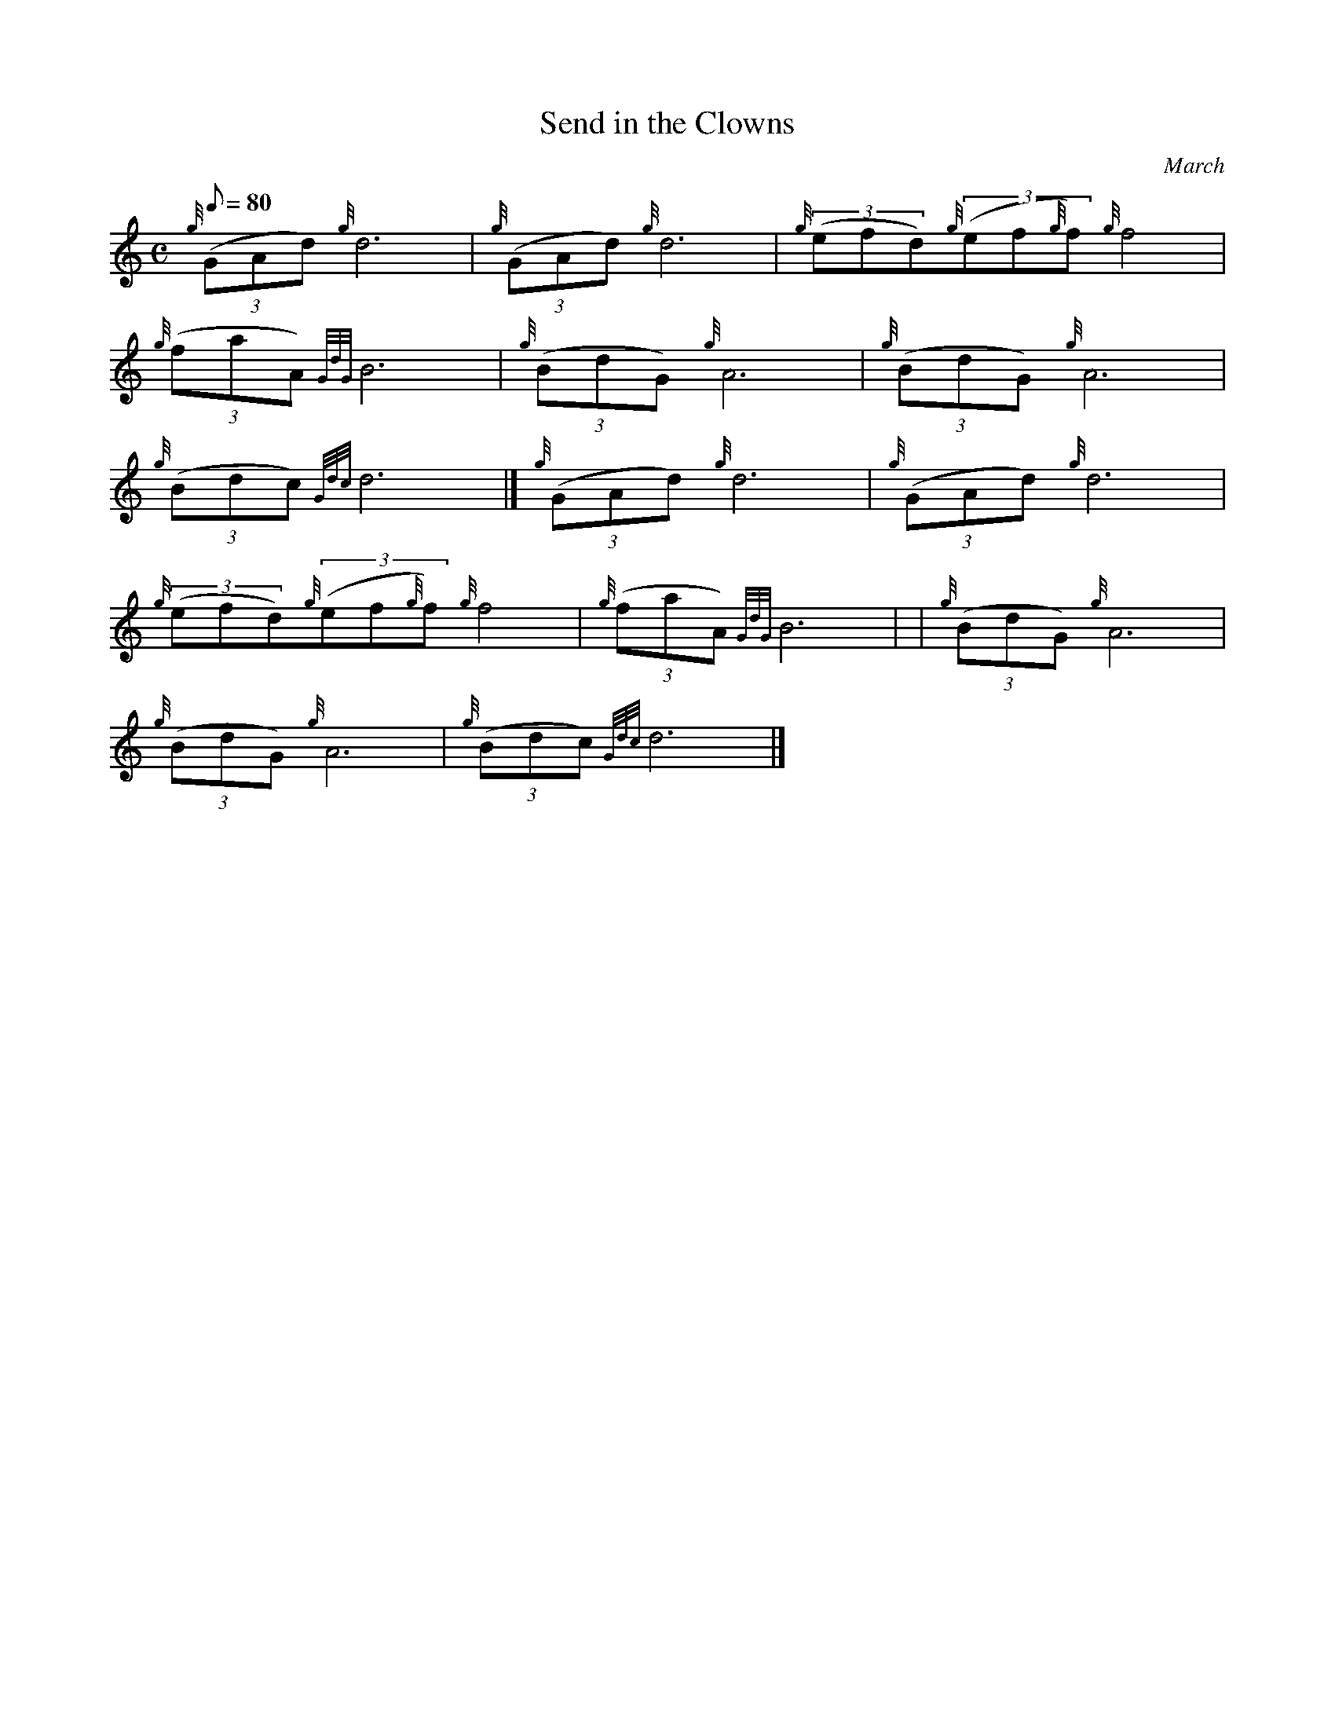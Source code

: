 X: 1
T:Send in the Clowns
M:C
L:1/8
Q:80
C:March
S:
K:HP
{g}((3GAd){g}d6|
{g}((3GAd){g}d6|
{g}((3efd){g}((3ef{g}f){g}f4|  !
{g}((3faA){GdG}B6|
{g}((3BdG){g}A6|
{g}((3BdG){g}A6|  !
{g}((3Bdc){Gdc}d6|]
{g}((3GAd){g}d6|
{g}((3GAd){g}d6|  !
{g}((3efd){g}((3ef{g}f){g}f4|
{g}((3faA){GdG}B6| |
{g}((3BdG){g}A6|  !
{g}((3BdG){g}A6|
{g}((3Bdc){Gdc}d6|]
